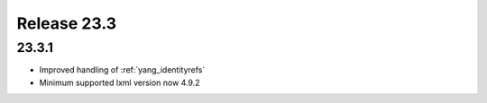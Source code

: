 Release 23.3
************

23.3.1
######

* Improved handling of :ref:`yang_identityrefs`
* Minimum supported lxml version now 4.9.2




